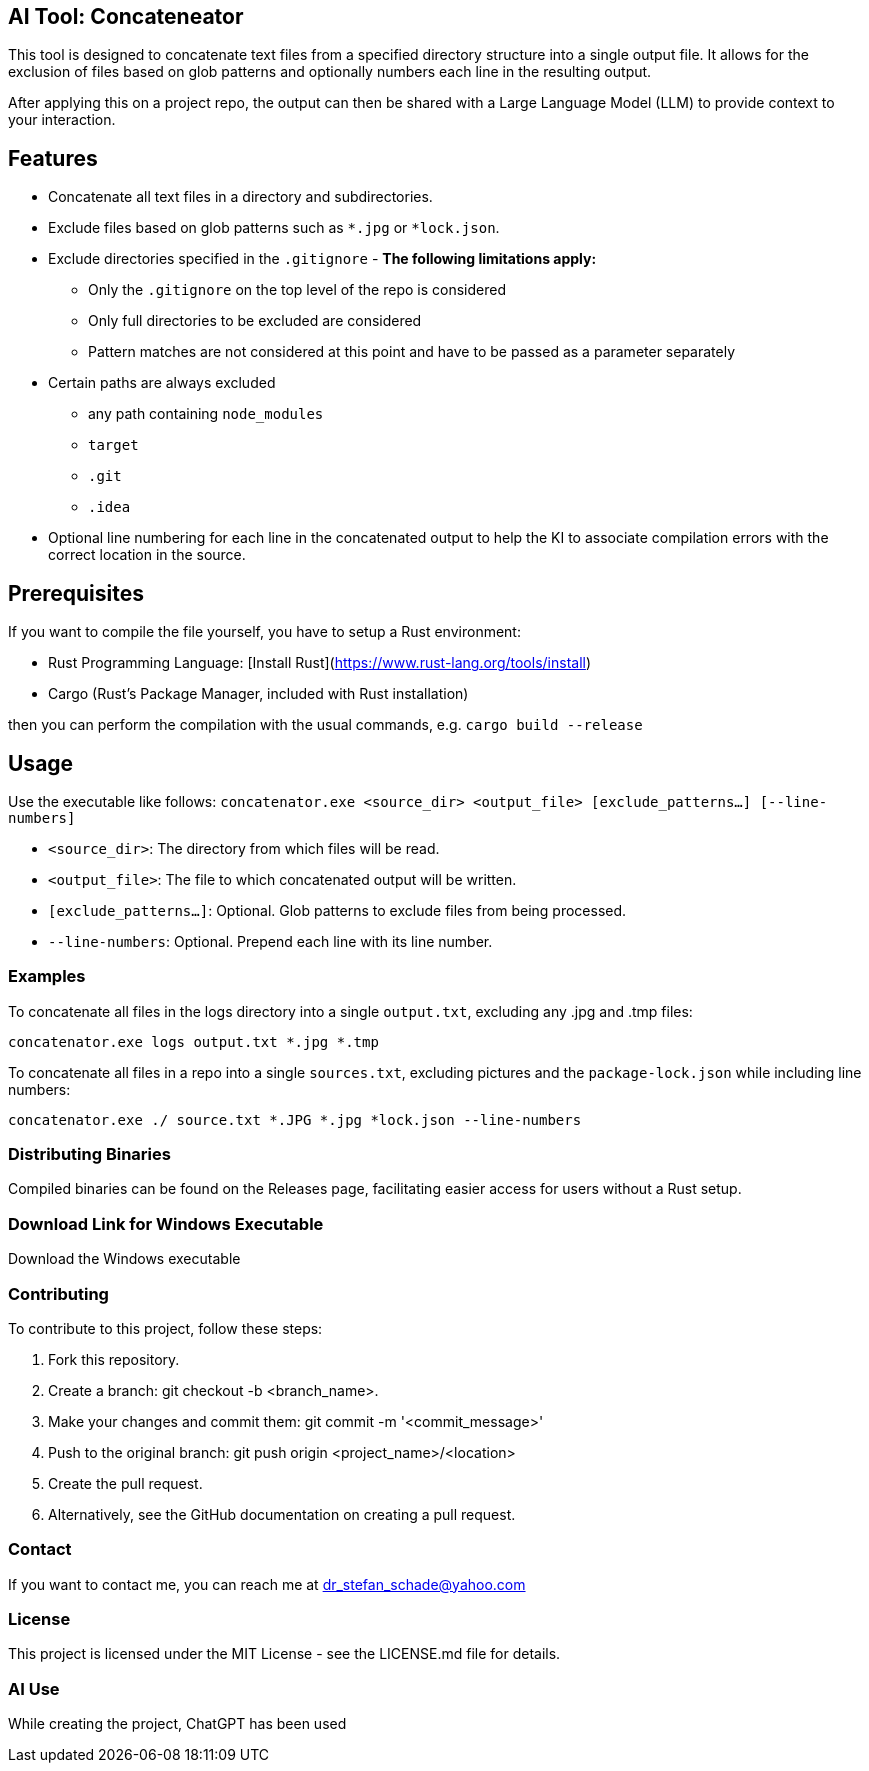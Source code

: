 == AI Tool: Concateneator

This tool is designed to concatenate text files from a specified directory structure into a single output file. It allows for the exclusion of files based on glob patterns and optionally numbers each line in the resulting output.

After applying this on a project repo, the output can then be shared with a Large Language Model (LLM) to provide context to your interaction.

== Features

* Concatenate all text files in a directory and subdirectories.
* Exclude files based on glob patterns such as `*.jpg` or `*lock.json`.
* Exclude directories specified in the `.gitignore` - *The following limitations apply:*
** Only the `.gitignore` on the top level of the repo is considered
** Only full directories to be excluded are considered
** Pattern matches are not considered at this point and have to be passed as a parameter separately
* Certain paths are always excluded
    ** any path containing `node_modules`
    ** `target`
    ** `.git`
    ** `.idea`
* Optional line numbering for each line in the concatenated output to help the KI to associate compilation errors with the correct location in the source.

== Prerequisites

If you want to compile the file yourself, you have to setup a Rust environment:

- Rust Programming Language: [Install Rust](https://www.rust-lang.org/tools/install)
- Cargo (Rust's Package Manager, included with Rust installation)

then you can perform the compilation with the usual commands, e.g. `cargo build --release`

== Usage

Use the executable like follows: `concatenator.exe <source_dir> <output_file> [exclude_patterns...] [--line-numbers]`

* `<source_dir>`: The directory from which files will be read.
* `<output_file>`: The file to which concatenated output will be written.
* `[exclude_patterns...]`: Optional. Glob patterns to exclude files from being processed.
* `--line-numbers`: Optional. Prepend each line with its line number.

=== Examples

To concatenate all files in the logs directory into a single `output.txt`, excluding any .jpg and .tmp files:

[bash]
----------
concatenator.exe logs output.txt *.jpg *.tmp
----------

To concatenate all files in a repo into a single `sources.txt`, excluding pictures and the `package-lock.json` while including line numbers:

[bash]
----------
concatenator.exe ./ source.txt *.JPG *.jpg *lock.json --line-numbers
----------

=== Distributing Binaries
Compiled binaries can be found on the Releases page, facilitating easier access for users without a Rust setup.

=== Download Link for Windows Executable
Download the Windows executable

=== Contributing
To contribute to this project, follow these steps:

. Fork this repository.
. Create a branch: git checkout -b <branch_name>.
. Make your changes and commit them: git commit -m '<commit_message>'
. Push to the original branch: git push origin <project_name>/<location>
. Create the pull request.
. Alternatively, see the GitHub documentation on creating a pull request.

=== Contact
If you want to contact me, you can reach me at dr_stefan_schade@yahoo.com

=== License
This project is licensed under the MIT License - see the LICENSE.md file for details.

=== AI Use
While creating the project, ChatGPT has been used
